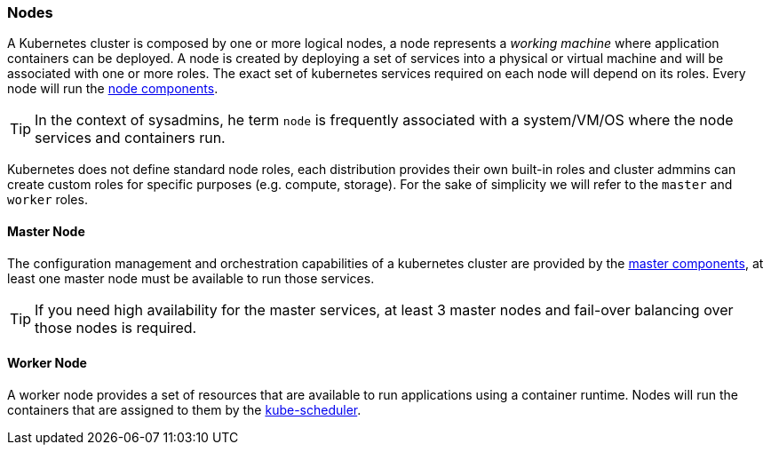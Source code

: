 === Nodes
A Kubernetes cluster is composed by one or more logical nodes, a node represents a _working machine_ where application containers can be deployed. A node is created by deploying a set of services into a physical or virtual machine and will be associated with one or more roles. The exact set of kubernetes services required on each node will depend on its roles. Every node will run the https://kubernetes.io/docs/concepts/overview/components/#node-components[node components].

TIP: In the context of sysadmins, he term `node` is frequently associated with a system/VM/OS where the node services and containers run.

Kubernetes does not define standard node roles, each distribution provides their own built-in roles and cluster admmins can create custom roles for specific purposes (e.g. compute, storage). For the sake of simplicity we will refer to the `master` and `worker` roles.


==== Master Node
The configuration management and orchestration capabilities of a kubernetes cluster are provided by the https://kubernetes.io/docs/concepts/overview/components/#master-components[master components], at least one master node must be available to run those services.

TIP: If you need high availability for the master services, at least 3 master nodes and fail-over balancing over those nodes is required.

==== Worker Node
A worker node provides a set of resources that are available to run applications using a container runtime. Nodes will run the containers that are assigned to them by the https://kubernetes.io/docs/reference/command-line-tools-reference/kube-scheduler/[kube-scheduler].
